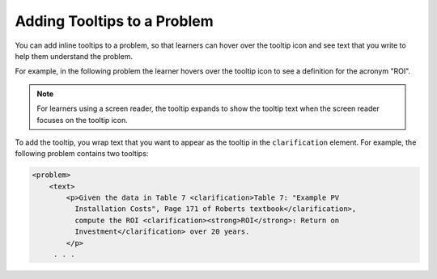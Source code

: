 .. _Adding Tooltips to a Problem:

==============================
Adding Tooltips to a Problem
==============================

You can add inline tooltips to a problem, so that learners can hover over the
tooltip icon and see text that you write to help them understand the problem.

For example, in the following problem the learner hovers over the tooltip icon
to see a definition for the acronym "ROI".

.. image:: ../../../shared/building_and_running_chapters/Images/tooltip.png
 :alt: An example of a tooltip from a learner's point of view.
 :width: 500

.. note:: 
  For learners using a screen reader, the tooltip expands to show the tooltip
  text when the screen reader focuses on the tooltip icon.

To add the tooltip, you wrap text that you want to appear as the tooltip in the
``clarification`` element.  For example, the following problem contains two
tooltips:

.. code-block:: xml

  <problem>
      <text>
          <p>Given the data in Table 7 <clarification>Table 7: "Example PV 
            Installation Costs", Page 171 of Roberts textbook</clarification>, 
            compute the ROI <clarification><strong>ROI</strong>: Return on 
            Investment</clarification> over 20 years.
          </p>
       . . .                    
